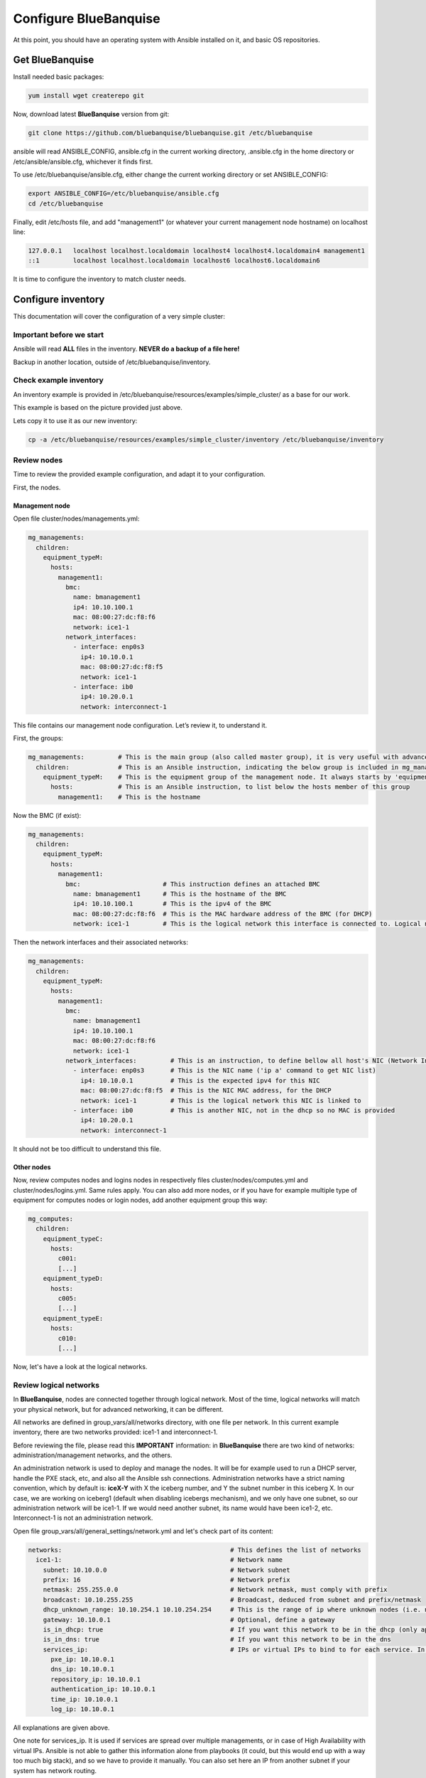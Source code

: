======================
Configure BlueBanquise
======================

At this point, you should have an operating system with Ansible installed on it,
and basic OS repositories.

Get BlueBanquise
================

Install needed basic packages:

.. code-block:: bash

  yum install wget createrepo git

Now, download latest **BlueBanquise** version from git:

.. code-block:: bash

  git clone https://github.com/bluebanquise/bluebanquise.git /etc/bluebanquise

ansible will read ANSIBLE_CONFIG, ansible.cfg in the current working directory,
.ansible.cfg in the home directory or /etc/ansible/ansible.cfg, whichever it
finds first.

To use /etc/bluebanquise/ansible.cfg, either change the current working
directory or set ANSIBLE_CONFIG:

.. code-block:: bash

  export ANSIBLE_CONFIG=/etc/bluebanquise/ansible.cfg
  cd /etc/bluebanquise

Finally, edit /etc/hosts file, and add "management1" (or whatever your current
management node hostname) on localhost line:

.. code-block:: text

  127.0.0.1   localhost localhost.localdomain localhost4 localhost4.localdomain4 management1
  ::1         localhost localhost.localdomain localhost6 localhost6.localdomain6

It is time to configure the inventory to match cluster needs.

Configure inventory
===================

This documentation will cover the configuration of a very simple cluster:

.. image:: images/example_cluster_small.svg

Important before we start
-------------------------

Ansible will read **ALL** files in the inventory. **NEVER do a backup of a file
here!**

Backup in another location, outside of /etc/bluebanquise/inventory.

Check example inventory
-----------------------

An inventory example is provided in
/etc/bluebanquise/resources/examples/simple_cluster/ as a base for our work.

This example is based on the picture provided just above.

Lets copy it to use it as our new inventory:

.. code-block:: bash

  cp -a /etc/bluebanquise/resources/examples/simple_cluster/inventory /etc/bluebanquise/inventory

Review nodes
------------

Time to review the provided example configuration, and adapt it to your
configuration.

First, the nodes.

Management node
^^^^^^^^^^^^^^^

Open file cluster/nodes/managements.yml:

.. code-block:: yaml

  mg_managements:
    children:
      equipment_typeM:
        hosts:
          management1:
            bmc:
              name: bmanagement1
              ip4: 10.10.100.1
              mac: 08:00:27:dc:f8:f6
              network: ice1-1
            network_interfaces:
              - interface: enp0s3
                ip4: 10.10.0.1
                mac: 08:00:27:dc:f8:f5
                network: ice1-1
              - interface: ib0
                ip4: 10.20.0.1
                network: interconnect-1

This file contains our management node configuration. Let’s review it, to understand it.

First, the groups:

.. code-block:: yaml

  mg_managements:         # This is the main group (also called master group), it is very useful with advanced configuration
    children:             # This is an Ansible instruction, indicating the below group is included in mg_managements group
      equipment_typeM:    # This is the equipment group of the management node. It always starts by 'equipment_'
        hosts:            # This is an Ansible instruction, to list below the hosts member of this group
          management1:    # This is the hostname

Now the BMC (if exist):

.. code-block:: yaml

  mg_managements:
    children:
      equipment_typeM:
        hosts:
          management1:
            bmc:                      # This instruction defines an attached BMC
              name: bmanagement1      # This is the hostname of the BMC
              ip4: 10.10.100.1        # This is the ipv4 of the BMC
              mac: 08:00:27:dc:f8:f6  # This is the MAC hardware address of the BMC (for DHCP)
              network: ice1-1         # This is the logical network this interface is connected to. Logical networks will be seen later.

Then the network interfaces and their associated networks:

.. code-block:: yaml

  mg_managements:
    children:
      equipment_typeM:
        hosts:
          management1:
            bmc:
              name: bmanagement1
              ip4: 10.10.100.1
              mac: 08:00:27:dc:f8:f6
              network: ice1-1
            network_interfaces:         # This is an instruction, to define bellow all host's NIC (Network Interface Controllers)
              - interface: enp0s3       # This is the NIC name ('ip a' command to get NIC list)
                ip4: 10.10.0.1          # This is the expected ipv4 for this NIC
                mac: 08:00:27:dc:f8:f5  # This is the NIC MAC address, for the DHCP
                network: ice1-1         # This is the logical network this NIC is linked to
              - interface: ib0          # This is another NIC, not in the dhcp so no MAC is provided
                ip4: 10.20.0.1
                network: interconnect-1

It should not be too difficult to understand this file.

Other nodes
^^^^^^^^^^^

Now, review computes nodes and logins nodes in respectively files
cluster/nodes/computes.yml and cluster/nodes/logins.yml. Same rules apply. You
can also add more nodes, or if you have for example multiple type of equipment
for computes nodes or login nodes, add another equipment group this way:

.. code-block:: yaml

  mg_computes:
    children:
      equipment_typeC:
        hosts:
          c001:
          [...]
      equipment_typeD:
        hosts:
          c005:
          [...]
      equipment_typeE:
        hosts:
          c010:
          [...]

Now, let's have a look at the logical networks.

Review logical networks
-----------------------

In **BlueBanquise**, nodes are connected together through logical network. Most
of the time, logical networks will match your physical network, but for advanced
networking, it can be different.

All networks are defined in group_vars/all/networks directory, with one file per
network. In this current example inventory, there are two networks provided:
ice1-1 and interconnect-1.

Before reviewing the file, please read this **IMPORTANT** information: in
**BlueBanquise** there are two kind of networks: administration/management
networks, and the others.

An administration network is used to deploy and manage the nodes. It will be for
example used to run a DHCP server, handle the PXE stack, etc, and also all the
Ansible ssh connections. Administration networks have a strict naming
convention, which by default is: **iceX-Y** with X the iceberg number, and Y the
subnet number in this iceberg X. In our case, we are working on iceberg1
(default when disabling icebergs mechanism), and we only have one subnet, so our
administration network will be ice1-1. If we would need another subnet, its name
would have been ice1-2, etc. Interconnect-1 is not an administration network.

Open file group_vars/all/general_settings/network.yml and let's check part of
its content:

.. code-block:: yaml

  networks:                                             # This defines the list of networks
    ice1-1:                                             # Network name
      subnet: 10.10.0.0                                 # Network subnet
      prefix: 16                                        # Network prefix
      netmask: 255.255.0.0                              # Network netmask, must comply with prefix
      broadcast: 10.10.255.255                          # Broadcast, deduced from subnet and prefix/netmask
      dhcp_unknown_range: 10.10.254.1 10.10.254.254     # This is the range of ip where unknown nodes (i.e. not in the inventory) will be placed if asking for an ip
      gateway: 10.10.0.1                                # Optional, define a gateway
      is_in_dhcp: true                                  # If you want this network to be in the dhcp (only apply to management networks)
      is_in_dns: true                                   # If you want this network to be in the dns
      services_ip:                                      # IPs or virtual IPs to bind to for each service. In our case, all services will be running on management1 so 10.10.0.1 for all
        pxe_ip: 10.10.0.1
        dns_ip: 10.10.0.1
        repository_ip: 10.10.0.1
        authentication_ip: 10.10.0.1
        time_ip: 10.10.0.1
        log_ip: 10.10.0.1

All explanations are given above.

One note for services_ip. It is used if services are spread over multiple
managements, or in case of High Availability with virtual IPs. Ansible is not
able to gather this information alone from playbooks (it could, but this would
end up with a way too much big stack), and so we have to provide it manually.
You can also set here an IP from another subnet if your system has network
routing.

Then check content of file group_vars/all/networks/interconnect-1.yml . As this
is **not** an administration network, its configuration is easy.

That is all for basic networking. General network parameters are set in
group_vars/all/networks/ files, and nodes parameters are defined in the node’s
files.

Now, let's have a look at the general configuration.

Review general configuration
----------------------------

General configuration is made in group_vars/all/general_settings.

Externals
^^^^^^^^^

File group_vars/all/general_settings/external.yml allows to connect cluster to
the external world or network. It should be self understandable.

Network
^^^^^^^

File group_vars/all/general_settings/network.yml allows to configure network
related parameters, and detail all networks of the cluster.

Repositories
^^^^^^^^^^^^

File group_vars/all/general_settings/repositories.yml configure repositories to
use for all nodes (using groups and variable precedence, repositories can be
tuned for each group of nodes, or even each node).

Right now, only *os* and *bluebanquise* are set. This means two repositories
will be added to nodes, and they will bind to repository_ip in ice1-1.yml .

NFS
^^^

File group_vars/all/general_settings/nfs.yml allows to set NFS shared folders
inside the cluster. Comments in the file should be enough to understand this
file.

General
^^^^^^^

File group_vars/all/general_settings/general.yml configure few main parameters:

* Time zone (very important)

Do not bother about the other parameters.

And that is all for general configuration. Finally, let’s check the default
parameters.

Review Default parameters
-------------------------

Last part, and probably the most complicated, are default parameters.

Remember Ansible precedence mechanism. All variables in group_vars/all/ have
less priority, while variables in group_vars/* have a higher priority.

The idea here is the following: group_vars/all/equipment_all/ folder contains
all the default parameters for all nodes. Here authentication, and
equipment_profile. You have to tune these parameters to match your exact
"global" need, and then tune dedicated parameters for each equipment group.

Equipment profile
^^^^^^^^^^^^^^^^^

For example, open file
/etc/bluebanquise/inventory/group_vars/all/equipment_all/equipment_profile.yml,
and check access_control variable. It is set to true:

.. code-block:: yaml

  equipment_profile:
    access_control: true

Ok, but so all nodes will get this value. Let's check computes nodes, that are
in equipment_typeC group. Let's check c001:

.. code-block:: bash

  [root@]# ansible-inventory --host c001 --yaml | grep access_control
    access_control: true
  [root@]#

Not good. We need to change that.

Open file group_vars/equipment_typeC/equipment_profile.yml and set
access_control to false.

Now check again:

.. code-block:: bash

  [root@]# ansible-inventory --host c001 --yaml | grep access_control
    access_control: false
  [root@]#

Same apply for all equipment_profile parameters. You define a global set of
parameters in default, and then tune it for each equipment group.

**IMPORTANT**: equipment_profile variable is not standard. It is **STRICTLY
FORBIDDEN** to tune it outside default
(group_vars/all/equipment_all/equipment_profile.yml) or an equipment group
(group_vars/equipment_*). For example, you cannot create a custom group and
define some equipment_profile parameters for this group. If you really need to
do that, add more equipment groups and tune this way. If you do not respect this
rule, unexpected behavior will happen during configuration deployment.

Authentication
^^^^^^^^^^^^^^

Authentication file allows to define default root password for all nodes, and
default public ssh keys lists.

To generate an sha512 password, use the following command (python >3.3):

.. code-block:: text

  python -c 'import crypt,getpass; print(crypt.crypt(getpass.getpass(), crypt.mksalt(crypt.METHOD_SHA512)))'

We need to ensure our management1 node ssh public key is set here.

Get the content of /root/.ssh/id_rsa.pub and add it in this file. At the same
time, **remove the ssh key provided here as example**.

It is possible to do it automatically using the following command:

.. code-block:: text

  # Copy public key of the mgmt to the inventory
  /usr/bin/sed -i -e "s#- ssh-rsa.*#- $(cat /root/.ssh/id_rsa.pub)#" \
    /etc/bluebanquise/inventory/group_vars/all/equipment_all/authentication.yml

Review groups parameters
------------------------

Last step is to check and review example of equipment_profile tuning in each of
the group_vars/equipment_XXXXXX folders. Adapt them to your needs.

If you prefer, you can copy the whole
group_vars/all/equipment_all/equipment_profile.yml file into these folders, or
simply adjust the parameters you wish to change from default.

Once done, configuration is ready.

It is time to deploy configuration on management1.
